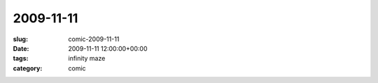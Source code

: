 2009-11-11
==========

:slug: comic-2009-11-11
:date: 2009-11-11 12:00:00+00:00
:tags: infinity maze
:category: comic

.. image:: /comics/2009-11-11.jpg
    :alt: comic-2009-11-11
    :class: comic
